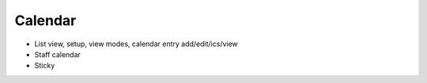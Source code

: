 ========
Calendar
========

- List view, setup, view modes, calendar entry add/edit/ics/view

- Staff calendar

- Sticky